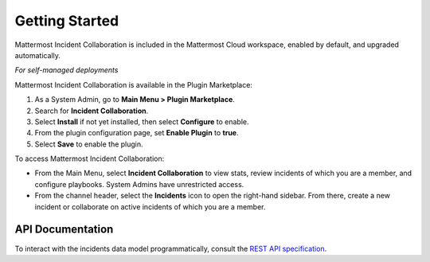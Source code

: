 Getting Started 
===============

Mattermost Incident Collaboration is included in the Mattermost Cloud workspace, enabled by default, and upgraded automatically.

*For self-managed deployments*

Mattermost Incident Collaboration is available in the Plugin Marketplace:

1. As a System Admin, go to **Main Menu > Plugin Marketplace**.
2. Search for **Incident Collaboration**.
3. Select **Install** if not yet installed, then select **Configure** to enable.
4. From the plugin configuration page, set **Enable Plugin** to **true**.
5. Select **Save** to enable the plugin.

To access Mattermost Incident Collaboration:

* From the Main Menu, select **Incident Collaboration** to view stats, review incidents of which you are a member, and configure playbooks. System Admins have unrestricted access.
* From the channel header, select the **Incidents** icon to open the right-hand sidebar. From there, create a new incident or collaborate on active incidents of which you are a member.

API Documentation
~~~~~~~~~~~~~~~~~~

To interact with the incidents data model programmatically, consult the `REST API specification <https://github.com/mattermost/mattermost-plugin-incident-collaboration/blob/master/server/api/api.yaml>`_.
